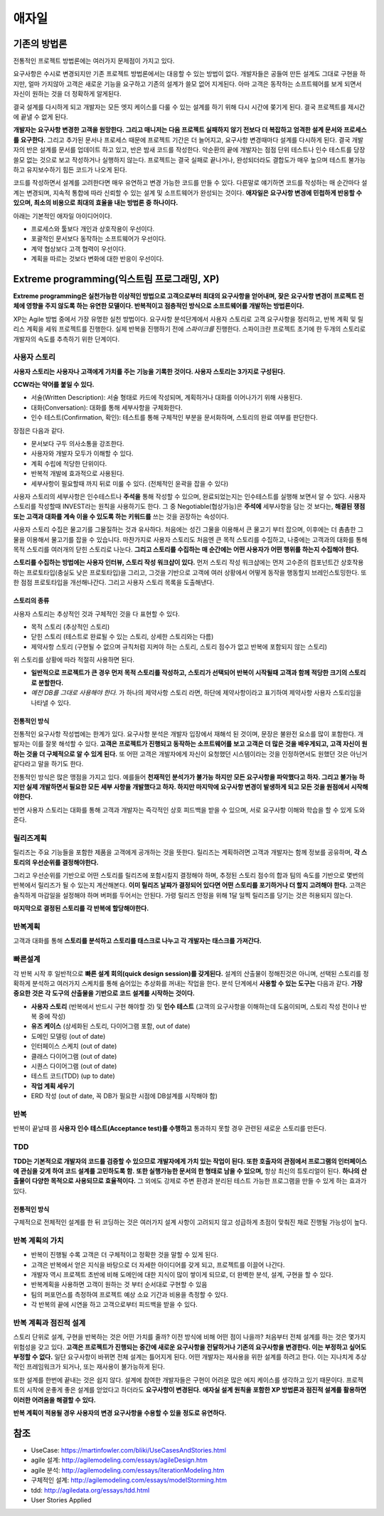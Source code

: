 .. _design_pattern:

**************************
애자일
**************************

=========================
기존의 방법론
=========================

전통적인 프로젝트 방법론에는 여러가지 문제점이 가지고 있다.

요구사항은 수시로 변경되지만 기존 프로젝트 방법론에서는 대응할 수 있는 방법이 없다. 개발자들은 공들여 만든 설계도 그대로 구현을 하지만, 얼마 가지않아 고객은 새로운 기능을 요구하고 기존의 설계가 쓸모 없어 지게된다. 아마 고객은 동작하는 소프트웨어를 보게 되면서 자신이 원하는 것을 더 정확하게 알게된다.

결국 설계를 다시하게 되고 개발자는 모든 엣지 케이스를 다룰 수 있는 설계를 하기 위해 다시 시간에 쫒기게 된다. 결국 프로젝트를 제시간에 끝낼 수 없게 된다.

**개발자는 요구사항 변경한 고객을 원망한다. 그리고 매니저는 다음 프로젝트 실패하지 않기 전보다 더 복잡하고 엄격한 설계 문서와 프로세스를 요구한다.** 그리고 추가된 문서나 프로세스 때문에 프로젝트 기간은 더 늘어지고, 요구사항 변경때마다 설계를 다시하게 된다. 결국 개발자의 반은 설계를 문서를 업데이트 하고 있고, 반은 밤새 코드를 작성한다. 악순환의 끝에 개발자는 점점 단위 테스트나 인수 테스트를 당장 쓸모 없는 것으로 보고 작성하거나 실행하지 않는다. 프로젝트는 결국 실패로 끝나거나, 완성되더라도 결합도가 매우 높으며 테스트 불가능하고 유지보수하기 힘든 코드가 나오게 된다.

코드를 작성하면서 설계를 고려한다면 매우 유연하고 변경 가능한 코드를 만들 수 있다. 다른말로 얘기하면 코드를 작성하는 매 순간마다 설계는 변경되며, 지속적 통합에 따라 신뢰할 수 있는 설계 및 소프트웨어가 완성되는 것이다. **애자일은 요구사항 변경에 민첩하게 반응할 수 있으며, 최소의 비용으로 최대의 효율을 내는 방법론 중 하나이다.**

아래는 기본적인 애자일 아이디어이다.

- 프로세스와 툴보다 개인과 상호작용이 우선이다.
- 포괄적인 문서보다 동작하는 소프트웨어가 우선이다.
- 계약 협상보다 고객 협력이 우선이다.
- 계획을 따르는 것보다 변화에 대한 반응이 우선이다.

==================================================================
Extreme programming(익스트림 프로그래밍, XP)
==================================================================

**Extreme programming은 실천가능한 이상적인 방법으로 고객으로부터 최대의 요구사항을 얻어내며, 잦은 요구사항 변경이 프로젝트 전체에 영향을 주지 않도록 하는 유연한 모델이다. 반복적이고 점층적인 방식으로 소프트웨어를 개발하는 방법론이다.**

XP는 Agile 방법 중에서 가장 유명한 실천 방법이다.
요구사항 분석단계에서 사용자 스토리로 고객 요구사항을 정리하고, 반복 계획 및 릴리스 계획을 세워 프로젝트를 진행한다.
실제 반복을 진행하기 전에 *스파이크를* 진행한다. 스파이크란 프로젝트 초기에 한 두개의 스토리로 개발자의 속도를 추측하기 위한 단계이다.

------------------------
사용자 스토리
------------------------

**사용자 스토리는 사용자나 고객에게 가치를 주는 기능을 기록한 것이다. 사용자 스토리는 3가지로 구성된다.**

**CCW라는 약어를 붙일 수 있다.**

- 서술(Written Description): 서술 형태로 카드에 작성되며, 계획하거나 대화를 이어나가기 위해 사용된다.
- 대화(Conversation): 대화를 통해 세부사항을 구체화한다.
- 인수 테스트(Confirmation, 확인): 테스트를 통해 구체적인 부분을 문서화하며, 스토리의 완료 여부를 판단한다.

장점은 다음과 같다.

- 문서보다 구두 의사소통을 강조한다.
- 사용자와 개발자 모두가 이해할 수 있다.
- 계획 수립에 적당한 단위이다.
- 반복적 개발에 효과적으로 사용된다.
- 세부사항이 필요할때 까지 뒤로 미룰 수 있다. (전체적인 윤곽을 잡을 수 있다)

사용자 스토리의 세부사항은 인수테스트나 **주석을** 통해 작성할 수 있으며, 완료되었는지는 인수테스트를 실행해 보면서 알 수 있다. 사용자 스토리를 작성할때 INVEST라는 원칙을 사용하기도 한다. 그 중 Negotiable(협상가능)은 **주석에** 세부사항을 담는 것 보다는, **해결된 쟁점 또는 고객과 대화를 계속 이을 수 있도록 하는 키워드를** 쓰는 것을 권장하는 속성이다.

사용자 스토리 수집은 물고기를 그물질하는 것과 유사하다. 처음에는 성긴 그물을 이용해서 큰 물고기 부터 잡으며, 이후에는 더 촘촘한 그물을 이용해서 물고기를 잡을 수 있습니다. 마찬가지로 사용자 스토리도 처음엔 큰 목적 스토리를 수집하고, 나중에는 고객과의 대화를 통해 목적 스토리를 여러개의 닫힌 스토리로 나눈다. **그리고 스토리를 수집하는 매 순간에는 어떤 사용자가 어떤 행위를 하는지 수집해야 한다.**

**스토리를 수집하는 방법에는 사용자 인터뷰, 스토리 작성 워크샵이 있다.** 먼저 스토리 작성 워크샵에는 먼저 고수준의 컴포넌트간 상호작용하는 프로토타입(충실도 낮은 프로토타입)을 그리고, 그것을 기반으로 고객에 여러 상황에서 어떻게 동작을 행동할지 브레인스토밍한다. 또한 점점 프로토타입을 개선해나간다. 그리고 사용자 스토리 목록을 도출해낸다.

^^^^^^^^^^^^^^^^^^^^^^^^^^^^^^
스토리의 종류
^^^^^^^^^^^^^^^^^^^^^^^^^^^^^^

사용자 스토리는 추상적인 것과 구체적인 것을 다 표현할 수 있다. 

- 목적 스토리 (추상적인 스토리)
- 닫힌 스토리 (테스트로 완료될 수 있는 스토리, 상세한 스토리와는 다름)
- 제약사항 스토리 (구현될 수 없으며 규칙처럼 지켜야 하는 스토리, 스토리 점수가 없고 반복에 포함되지 않는 스토리)

위 스토리를 상황에 따라 적절히 사용하면 된다.

- **일반적으로 프로젝트가 큰 경우 먼저 목적 스토리를 작성하고, 스토리가 선택되어 반복이 시작될때 고객과 함께 적당한 크기의 스토리로 분할한다.**
-  *예전 DB를 그대로 사용해야 한다.* 가 하나의 제약사항 스토리 라면, 하단에 제약사항이라고 표기하여 제약사항 사용자 스토리임을 나타낼 수 있다.

^^^^^^^^^^^^^^^^^^^^^^^^^^^^^^^
전통적인 방식
^^^^^^^^^^^^^^^^^^^^^^^^^^^^^^^

전통적인 요구사항 작성법에는 한계가 있다. 요구사항 분석은 개발자 입장에서 재해석 된 것이며, 문장은 불완전 요소를 많이 포함한다. 개발자는 이를 잘못 해석할 수 있다. **고객은 프로젝트가 진행되고 동작하는 소프트웨어를 보고 고객은 더 많은 것을 배우게되고, 고객 자신이 원하는 것을 더 구체적으로 알 수 있게 된다.** 또 어떤 고객은 개발자에게 자신이 요청했던 시스템이라는 것을 인정하면서도 원했던 것은 아닌거 같다라고 말을 하기도 한다.


전통적인 방식은 많은 맹점을 가지고 있다. 예를들어 **천재적인 분석가가 불가능 하지만 모든 요구사항을 파악했다고 하자. 그리고 불가능 하지만 실제 개발하면서 필요한 모든 세부 사항을 개발했다고 하자. 하지만 마지막에 요구사항 변경이 발생하게 되고 모든 것을 원점에서 시작해야한다.** 

반면 사용자 스토리는 대화를 통해 고객과 개발자는 즉각적인 상호 피드백을 받을 수 있으며, 서로 요구사항 이해와 학습을 할 수 있게 도와준다. 

------------------------
릴리즈계획
------------------------

릴리즈는 주요 기능들을 포함한 제품을 고객에게 공개하는 것을 뜻한다. 릴리즈는 계획하려면 고객과 개발자는 함께 정보를 공유하며, **각 스토리의 우선순위를 결정해야한다.**

그리고 우선순위를 기반으로 어떤 스토리를 릴리즈에 포함시킬지 결정해야 하며, 추정된 스토리 점수의 합과 팀의 속도를 기반으로 몇번의 반복에서 릴리즈가 될 수 있는지 계산해본다. **이미 릴리즈 날짜가 결정되어 있다면 어떤 스토리를 포기하거나 더 할지 고려해야 한다.** 고객은 솔직하게 마감일을 설정해야 하며 버퍼를 두어서는 안된다. 가령 릴리즈 안정을 위해 1달 일찍 릴리즈를 당기는 것은 허용되지 않는다.

**마지막으로 결정된 스토리를 각 반복에 할당해야한다.**


------------------------
반복계획
------------------------

고객과 대화를 통해 **스토리를 분석하고 스토리를 태스크로 나누고 각 개발자는 태스크를 가져간다.**

------------
빠른설계
------------

각 반복 시작 후 일반적으로 **빠른 설계 회의(quick design session)를 갖게된다.** 설계의 산출물이 정해진것은 아니며, 선택된 스토리를 정확하게 분석하고 여러가지 스케치를 통해 숨어있는 추상화를 꺼내는 작업을 한다. 분석 단계에서 **사용할 수 있는 도구는** 다음과 같다. **가장 중요한 것은 각 도구의 산출물을 기반으로 코드 설계를 시작하는 것이다.**

- **사용자 스토리** (반복에서 반드시 구현 해야할 것) 및 **인수 테스트** (고객의 요구사항을 이해하는데 도움이되며, 스토리 작성 전이나 반복 중에 작성)
- **유즈 케이스** (상세화된 스토리, 다이어그램 포함, out of date)
- 도메인 모델링 (out of date)
- 인터페이스 스케치 (out of date)
- 클래스 다이어그램 (out of date)
- 시퀀스 다이어그램 (out of date)
- 테스트 코드(TDD) (up to date)
- **작업 계획 세우기**
- ERD 작성 (out of date, 꼭 DB가 필요한 시점에 DB설계를 시작해야 함)

-----------------
반복
-----------------

반복이 끝날때 쯤 **사용자 인수 테스트(Acceptance test)를 수행하고** 통과하지 못할 경우 관련된 새로운 스토리를 만든다.

---------------
TDD
---------------

**TDD는 기본적으로 개발자의 코드를 검증할 수 있으므로 개발자에게 가치 있는 작업이 된다. 또한 호출자의 관점에서 프로그램의 인터페이스에 관심을 갖게 하여 코드 설계를 고민하도록 함.** **또한 실행가능한 문서의 한 형태로 남을 수 있으며,** 항상 최신의 튜토리얼이 된다. **하나의 산출물이 다양한 목적으로 사용되므로 효율적이다.** 그 외에도 강제로 주변 환경과 분리된 테스트 가능한 프로그램을 만들 수 있게 하는 효과가 있다.

^^^^^^^^^^^^^^^^^^^^^
전통적인 방식
^^^^^^^^^^^^^^^^^^^^^

구체적으로 전체적인 설계를 한 뒤 코딩하는 것은 여러가지 설계 사항이 고려되지 않고 성급하게 초점이 맞춰진 채로 진행될 가능성이 높다.

---------------------------------------
반복 계획의 가치
---------------------------------------

- 반복이 진행될 수록 고객은 더 구체적이고 정확한 것을 말할 수 있게 된다.
- 고객은 반복에서 얻은 지식을 바탕으로 더 자세한 아이디어를 갖게 되고, 프로젝트를 이끌어 나간다.
- 개발자 역시 프로젝트 초반에 비해 도메인에 대한 지식이 많이 쌓이게 되므로, 더 완벽한 분석, 설계, 구현을 할 수 있다.
- 반복계획을 사용하면 고객이 원하는 것 부터 순서대로 구현할 수 있음
- 팀의 퍼포먼스를 측정하여 프로젝트 예상 소요 기간과 비용을 측정할 수 있다.
- 각 반복의 끝에 시연을 하고 고객으로부터 피드백을 받을 수 있다. 

-------------------------------------------
반복 계획과 점진적 설계
-------------------------------------------

스토리 단위로 설계, 구현을 반복하는 것은 어떤 가치를 줄까? 이전 방식에 비해 어떤 점이 나을까? 처음부터 전체 설계를 하는 것은 몇가지 위험성을 갖고 있다. **고객은 프로젝트가 진행되는 중간에 새로운 요구사항을 전달하거나 기존의 요구사항을 변경한다. 이는 부정하고 싶어도 부정할 수 없다.** 일단 요구사항이 바뀌면 전체 설계는 틀어지게 된다. 어떤 개발자는 재사용을 위한 설계를 하려고 한다. 이는 지나치게 추상적인 프레임워크가 되거나, 또는 재사용이 불가능하게 된다.

또한 설계를 한번에 끝내는 것은 쉽지 않다. 설계에 참여한 개발자들은 구현이 어려운 많은 에지 케이스를 생각하고 있기 때문이다. 프로젝트의 시작에 운좋게 좋은 설계를 얻었다고 하더라도 **요구사항이 변경된다.** **애자실 설계 원칙을 포함한 XP 방법론과 점진적 설계를 활용하면 이러한 어려움을 해결할 수 있다.**

**반복 계획이 적용될 경우 사용자의 변경 요구사항을 수용할 수 있을 정도로 유연하다.**

====
참조
====

- UseCase: https://martinfowler.com/bliki/UseCasesAndStories.html
- agile 설계: http://agilemodeling.com/essays/agileDesign.htm
- agile 분석: http://agilemodeling.com/essays/iterationModeling.htm
- 구체적인 설계: http://agilemodeling.com/essays/modelStorming.htm
- tdd: http://agiledata.org/essays/tdd.html
- User Stories Applied
